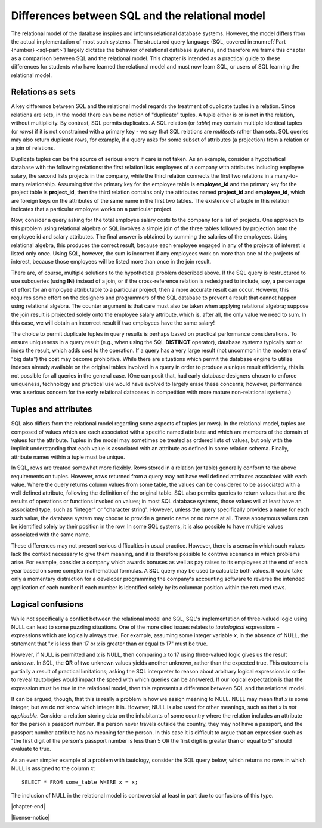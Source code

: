 .. _sql-vs-theory-chapter:

================================================
Differences between SQL and the relational model
================================================

The relational model of the database inspires and informs relational database systems.  However, the model differs from the actual implementation of most such systems.  The structured query language (SQL, covered in :numref:`Part {number} <sql-part>`) largely dictates the behavior of relational database systems, and therefore we frame this chapter as a comparison between SQL and the relational model.  This chapter is intended as a practical guide to these differences for students who have learned the relational model and must now learn SQL, or users of SQL learning the relational model.

Relations as sets
:::::::::::::::::

A key difference between SQL and the relational model regards the treatment of duplicate tuples in a relation.  Since relations are sets, in the model there can be no notion of "duplicate" tuples.  A tuple either is or is not in the relation, without multiplicity.  By contrast, SQL permits duplicates.  A SQL relation (or *table*) may contain multiple identical tuples (or *rows*) if it is not constrained with a primary key - we say that SQL relations are *multisets* rather than sets.  SQL queries may also return duplicate rows, for example, if a query asks for some subset of attributes (a projection) from a relation or a join of relations.

Duplicate tuples can be the source of serious errors if care is not taken.  As an example, consider a hypothetical database with the following relations: the first relation lists employees of a company with attributes including employee salary, the second lists projects in the company, while the third relation connects the first two relations in a many-to-many relationship.  Assuming that the primary key for the employee table is **employee_id** and the primary key for the project table is **project_id**, then the third relation contains only the attributes named **project_id** and **employee_id**, which are foreign keys on the attributes of the same name in the first two tables.  The existence of a tuple in this relation indicates that a particular employee works on a particular project.

Now, consider a query asking for the total employee salary costs to the company for a list of projects.  One approach to this problem using relational algebra or SQL involves a simple join of the three tables followed by projection onto the employee id and salary attributes.  The final answer is obtained by summing the salaries of the employees.  Using relational algebra, this produces the correct result, because each employee engaged in any of the projects of interest is listed only once.  Using SQL, however, the sum is incorrect if any employees work on more than one of the projects of interest, because those employees will be listed more than once in the join result.

There are, of course, multiple solutions to the hypothetical problem described above.  If the SQL query is restructured to use subqueries (using **IN**) instead of a join, or if the cross-reference relation is redesigned to include, say, a percentage of effort for an employee attributable to a particular project, then a more accurate result can occur.  However, this requires some effort on the designers and programmers of the SQL database to prevent a result that cannot happen using relational algebra.  The counter argument is that care must also be taken when applying relational algebra; suppose the join result is projected solely onto the employee salary attribute, which is, after all, the only value we need to sum.  In this case, we will obtain an incorrect result if two employees have the same salary!

The choice to permit duplicate tuples in query results is perhaps based on practical performance considerations.  To ensure uniqueness in a query result (e.g., when using the SQL **DISTINCT** operator), database systems typically sort or index the result, which adds cost to the operation.  If a query has a very large result (not uncommon in the modern era of "big data") the cost may become prohibitive.  While there are situations which permit the database engine to utilize indexes already available on the original tables involved in a query in order to produce a unique result efficiently, this is not possible for all queries in the general case. (One can posit that, had early database designers chosen to enforce uniqueness, technology and practical use would have evolved to largely erase these concerns; however, performance was a serious concern for the early relational databases in competition with more mature non-relational systems.)

Tuples and attributes
:::::::::::::::::::::

SQL also differs from the relational model regarding some aspects of tuples (or rows).  In the relational model, tuples are composed of values which are each associated with a specific named attribute and which are members of the domain of values for the attribute.  Tuples in the model may sometimes be treated as ordered lists of values, but only with the implicit understanding that each value is associated with an attribute as defined in some relation schema.  Finally, attribute names within a tuple must be unique.

In SQL, rows are treated somewhat more flexibly.  Rows stored in a relation (or table) generally conform to the above requirements on tuples.  However, rows returned from a query may not have well defined attributes associated with each value.  Where the query returns column values from some table, the values can be considered to be associated with a well defined attribute, following the definition of the original table.  SQL also permits queries to return values that are the results of operations or functions invoked on values; in most SQL database systems, those values will at least have an associated type, such as "integer" or "character string".  However, unless the query specifically provides a name for each such value, the database system may choose to provide a generic name or no name at all.  These anonymous values can be identified solely by their position in the row.  In some SQL systems, it is also possible to have multiple values associated with the same name.

These differences may not present serious difficulties in usual practice.  However, there is a sense in which such values lack the context necessary to give them meaning, and it is therefore possible to contrive scenarios in which problems arise.  For example, consider a company which awards bonuses as well as pay raises to its employees at the end of each year based on some complex mathematical formulas.  A SQL query may be used to calculate both values.  It would take only a momentary distraction for a developer programming the company's accounting software to reverse the intended application of each number if each number is identified solely by its columnar position within the returned rows.

Logical confusions
::::::::::::::::::

While not specifically a conflict between the relational model and SQL, SQL's implementation of three-valued logic using NULL can lead to some puzzling situations.  One of the more cited issues relates to *tautological* expressions - expressions which are logically always true.  For example, assuming some integer variable *x*, in the absence of NULL, the statement that "*x* is less than 17 or *x* is greater than or equal to 17" must be true.

However, if NULL is permitted and *x* is NULL, then comparing *x* to 17 using three-valued logic gives us the result *unknown*.  In SQL, the **OR** of two unknown values yields another unknown, rather than the expected true.  This outcome is partially a result of practical limitations; asking the SQL interpreter to reason about arbitrary logical expressions in order to reveal tautologies would impact the speed with which queries can be answered.  If our logical expectation is that the expression must be true in the relational model, then this represents a difference between SQL and the relational model.

It can be argued, though, that this is really a problem in how we assign meaning to NULL.  NULL may mean that *x* is some integer, but we do not know which integer it is.  However, NULL is also used for other meanings, such as that *x* is *not applicable*.  Consider a relation storing data on the inhabitants of some country where the relation includes an attribute for the person's passport number.  If a person never travels outside the country, they may not have a passport, and the passport number attribute has no meaning for the person.  In this case it is difficult to argue that an expression such as "the first digit of the person's passport number is less than 5 OR the first digit is greater than or equal to 5" should evaluate to true.

As an even simpler example of a problem with tautology, consider the SQL query below, which returns no rows in which NULL is assigned to the column *x*:

::

    SELECT * FROM some_table WHERE x = x;

The inclusion of NULL in the relational model is controversial at least in part due to confusions of this type.


|chapter-end|

|license-notice|
